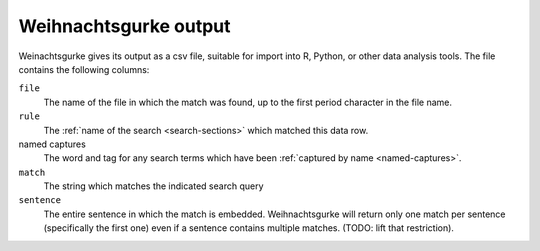 .. Copyright 2015 University of York
   Author: Aaron Ecay

=======================
 Weihnachtsgurke output
=======================

Weinachtsgurke gives its output as a csv file, suitable for import into
R, Python, or other data analysis tools.  The file contains the
following columns:

``file``
    The name of the file in which the match was found, up to the first
    period character in the file name.

``rule``
    The :ref:`name of the search <search-sections>` which matched this
    data row.

named captures
    The word and tag for any search terms which have been :ref:`captured
    by name <named-captures>`.

``match``
    The string which matches the indicated search query

``sentence``
    The entire sentence in which the match is embedded.  Weihnachtsgurke
    will return only one match per sentence (specifically the first one)
    even if a sentence contains multiple matches.  (TODO: lift that
    restriction).
